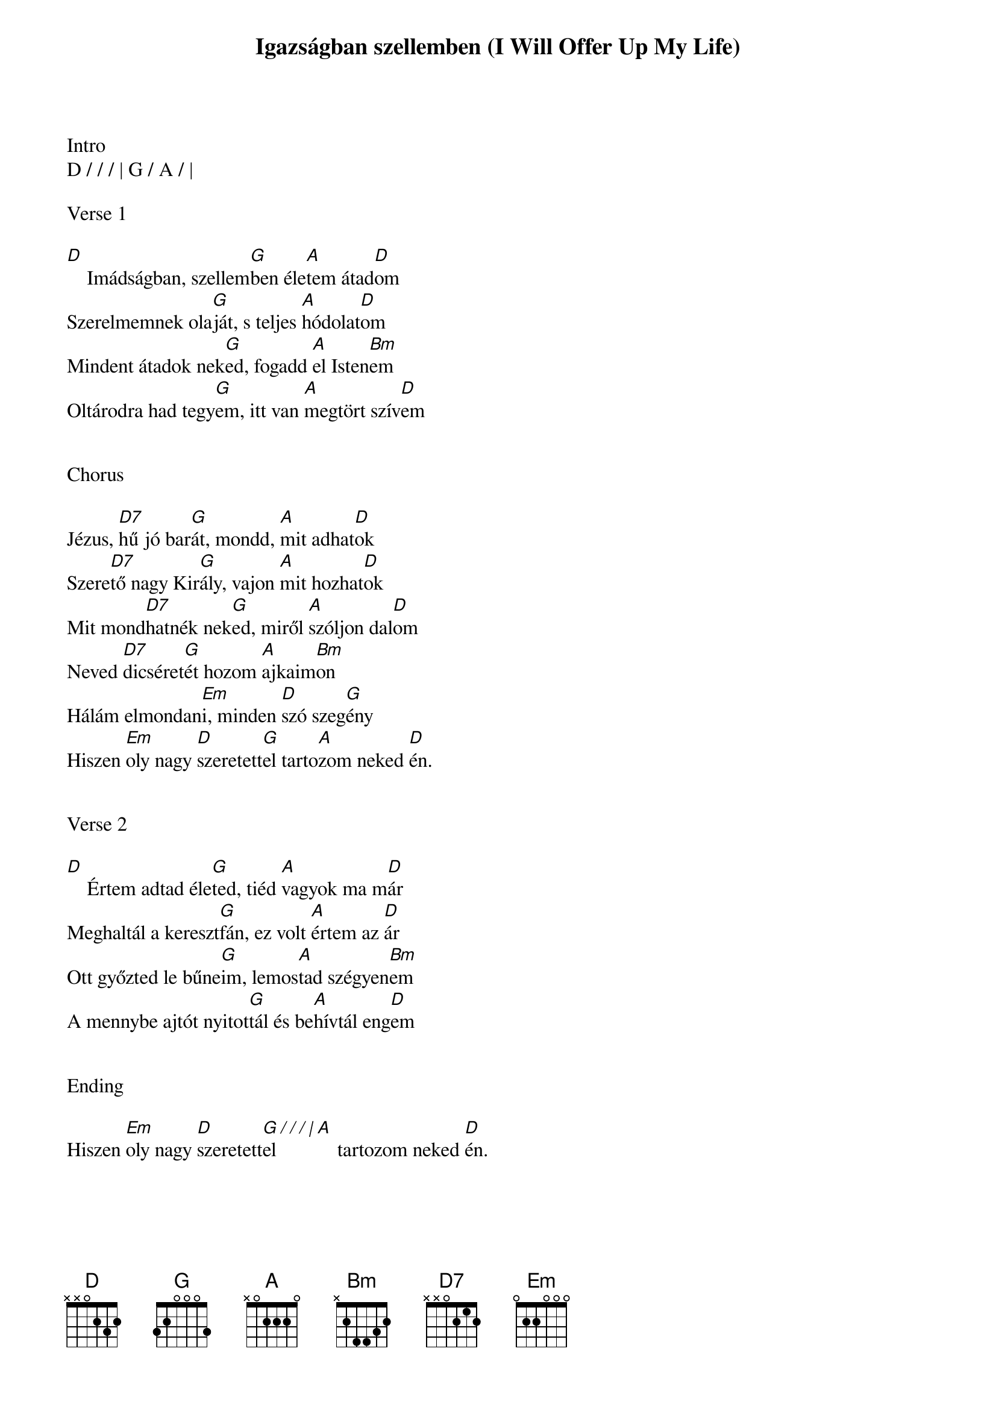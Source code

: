 {title: Igazságban szellemben (I Will Offer Up My Life)}
{meta: CCLI 1083764}
{key: D}
{tempo: 72}
{time: 4/4}
{duration: 240}


Intro
D / / / | G / A / |

Verse 1

[D]    Imádságban, szellem[G]ben éle[A]tem átad[D]om
Szerelmemnek ola[G]ját, s teljes [A]hódolat[D]om
Mindent átadok nek[G]ed, fogadd [A]el Isten[Bm]em
Oltárodra had tegy[G]em, itt van [A]megtört szív[D]em


Chorus

Jézus, [D7]hű jó bar[G]át, mondd, [A]mit adhat[D]ok
Szere[D7]tő nagy Kir[G]ály, vajon [A]mit hozhat[D]ok
Mit mond[D7]hatnék nek[G]ed, miről [A]szóljon dal[D]om
Neved [D7]dicséret[G]ét hozom [A]ajkaim[Bm]on
Hálám elmondan[Em]i, minden [D]szó szeg[G]ény
Hiszen [Em]oly nagy [D]szeretett[G]el tarto[A]zom neked [D]én.


Verse 2

[D]    Értem adtad éle[G]ted, tiéd [A]vagyok ma m[D]ár
Meghaltál a kereszt[G]fán, ez volt [A]értem az [D]ár
Ott győzted le bűne[G]im, lemos[A]tad szégyen[Bm]em
A mennybe ajtót nyitot[G]tál és be[A]hívtál eng[D]em


Ending

Hiszen [Em]oly nagy [D]szeretett[G / / / |]el [A]    tartozom neked [D]én.